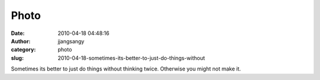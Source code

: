 Photo
#####
:date: 2010-04-18 04:48:16
:author: jjangsangy
:category: photo
:slug: 2010-04-18-sometimes-its-better-to-just-do-things-without

|image0|

Sometimes its better to just do things without thinking twice. Otherwise
you might not make it.

.. |image0| image:: http://37.media.tumblr.com/tumblr_l12m4gQ4Iu1qbyrnao1_500.jpg
